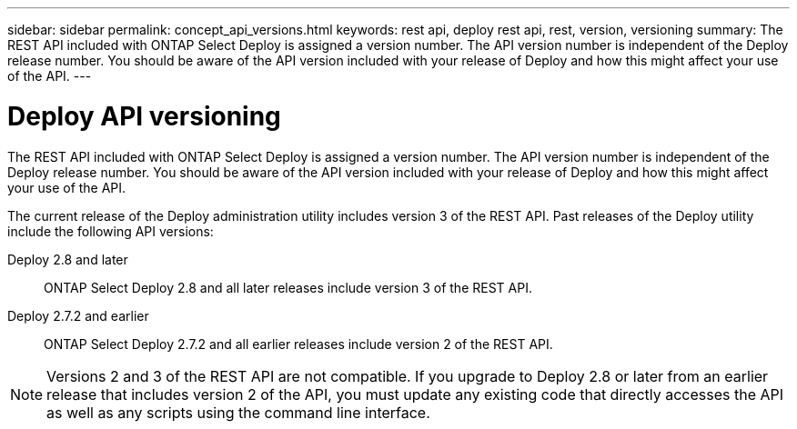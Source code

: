 ---
sidebar: sidebar
permalink: concept_api_versions.html
keywords: rest api, deploy rest api, rest, version, versioning
summary: The REST API included with ONTAP Select Deploy is assigned a version number. The API version number is independent of the Deploy release number. You should be aware of the API version included with your release of Deploy and how this might affect your use of the API.
---

= Deploy API versioning
:hardbreaks:
:nofooter:
:icons: font
:linkattrs:
:imagesdir: ./media/

[.lead]
The REST API included with ONTAP Select Deploy is assigned a version number. The API version number is independent of the Deploy release number. You should be aware of the API version included with your release of Deploy and how this might affect your use of the API.

The current release of the Deploy administration utility includes version 3 of the REST API. Past releases of the Deploy utility include the following API versions:

Deploy 2.8 and later::
ONTAP Select Deploy 2.8 and all later releases include version 3 of the REST API.

Deploy 2.7.2 and earlier::
ONTAP Select Deploy 2.7.2 and all earlier releases include version 2 of the REST API.

[NOTE]
Versions 2 and 3 of the REST API are not compatible. If you upgrade to Deploy 2.8 or later from an earlier release that includes version 2 of the API, you must update any existing code that directly accesses the API as well as any scripts using the command line interface.
